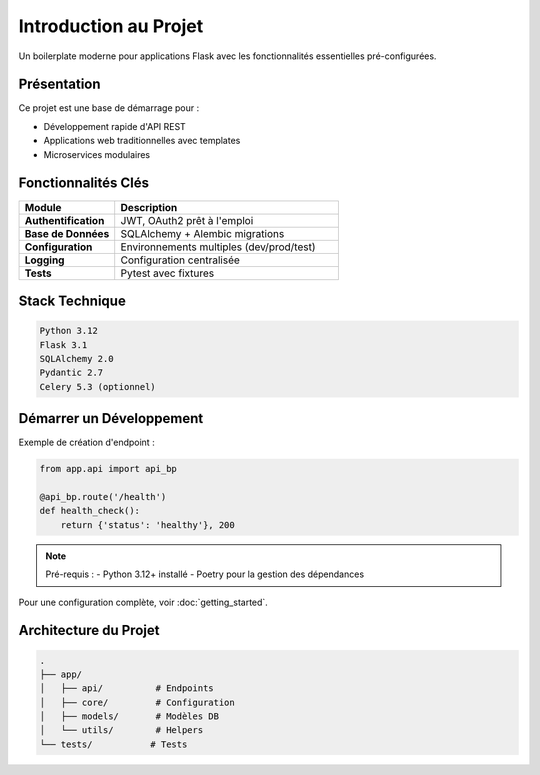 .. _introduction:

Introduction au Projet
======================

.. image:: https://img.shields.io/badge/flask-%23000.svg?style=for-the-badge&logo=flask&logoColor=white
    :target: https://flask.palletsprojects.com/
    :alt: Flask

Un boilerplate moderne pour applications Flask avec les fonctionnalités essentielles pré-configurées.

Présentation
------------
Ce projet est une base de démarrage pour :

* Développement rapide d'API REST
* Applications web traditionnelles avec templates
* Microservices modulaires

Fonctionnalités Clés
--------------------
.. list-table::
   :header-rows: 1
   :widths: 30 70

   * - Module
     - Description
   * - **Authentification**
     - JWT, OAuth2 prêt à l'emploi
   * - **Base de Données**
     - SQLAlchemy + Alembic migrations
   * - **Configuration**
     - Environnements multiples (dev/prod/test)
   * - **Logging**
     - Configuration centralisée
   * - **Tests**
     - Pytest avec fixtures

Stack Technique
---------------
.. code-block:: text

    Python 3.12
    Flask 3.1
    SQLAlchemy 2.0
    Pydantic 2.7
    Celery 5.3 (optionnel)

Démarrer un Développement
-------------------------
Exemple de création d'endpoint :

.. code-block:: python

    from app.api import api_bp

    @api_bp.route('/health')
    def health_check():
        return {'status': 'healthy'}, 200

.. note::
    Pré-requis :
    - Python 3.12+ installé
    - Poetry pour la gestion des dépendances

Pour une configuration complète, voir :doc:`getting_started`.

Architecture du Projet
----------------------
.. code-block:: bash

    .
    ├── app/
    │   ├── api/          # Endpoints
    │   ├── core/         # Configuration
    │   ├── models/       # Modèles DB
    │   └── utils/        # Helpers
    └── tests/           # Tests
